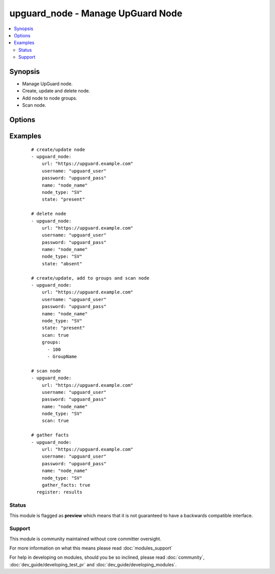 .. _upguard_node:


upguard_node - Manage UpGuard Node
++++++++++++++++++++++++++++++++++

.. versionadded:: 2.2


.. contents::
   :local:
   :depth: 2


Synopsis
--------

* Manage UpGuard node.
* Create, update and delete node.
* Add node to node groups.
* Scan node.




Options
-------

.. raw:: html

    <table border=1 cellpadding=4>
    <tr>
    <th class="head">parameter</th>
    <th class="head">required</th>
    <th class="head">default</th>
    <th class="head">choices</th>
    <th class="head">comments</th>
    </tr>
            <tr>
    <td>gather_facts<br/><div style="font-size: small;"></div></td>
    <td>no</td>
    <td></td>
        <td><ul><li>True</li><li>False</li></ul></td>
        <td><div>Return node and group details.</div></td></tr>
            <tr>
    <td>groups<br/><div style="font-size: small;"></div></td>
    <td>no</td>
    <td></td>
        <td><ul><li>list</li></ul></td>
        <td><div>List of group ids and/or group names in which to add the node.</div></td></tr>
            <tr>
    <td>name<br/><div style="font-size: small;"></div></td>
    <td>yes</td>
    <td></td>
        <td><ul></ul></td>
        <td><div>The name of the node.</div></td></tr>
            <tr>
    <td>node_type<br/><div style="font-size: small;"></div></td>
    <td>yes</td>
    <td></td>
        <td><ul><li>SV: Server</li><li>DT: Desktop</li><li>SW: Network Switch</li><li>FW: Firewall</li><li>RT: Router</li><li>PH: Smart Phone</li><li>RB: Robot</li><li>SS: SAN Storage</li><li>WS: Website</li></ul></td>
        <td><div>The node type. Use two letter code.</div></td></tr>
            <tr>
    <td>password<br/><div style="font-size: small;"></div></td>
    <td>yes</td>
    <td></td>
        <td><ul></ul></td>
        <td><div>The password of the Upguard Management Console.</div></td></tr>
            <tr>
    <td>port<br/><div style="font-size: small;"></div></td>
    <td>no</td>
    <td>443</td>
        <td><ul></ul></td>
        <td><div>The port to connect to Upguard Management Console.</div></td></tr>
            <tr>
    <td>properties<br/><div style="font-size: small;"></div></td>
    <td>no</td>
    <td></td>
        <td><ul><li>dict</li></ul></td>
        <td><div>Properties of the node.</div><div>See https://support.upguard.com/upguard/nodes-api-v2.html#create.</div></td></tr>
            <tr>
    <td>scan<br/><div style="font-size: small;"></div></td>
    <td>no</td>
    <td></td>
        <td><ul><li>True</li><li>False</li></ul></td>
        <td><div>Scan node.</div></td></tr>
            <tr>
    <td>state<br/><div style="font-size: small;"></div></td>
    <td>no</td>
    <td></td>
        <td><ul><li>present</li><li>absent</li></ul></td>
        <td><div>Create or delete node.</div></td></tr>
            <tr>
    <td>url<br/><div style="font-size: small;"></div></td>
    <td>yes</td>
    <td></td>
        <td><ul></ul></td>
        <td><div>The url of the Upguard Management Console.</div><div>i.e.  https://upguard.example.com</div></td></tr>
            <tr>
    <td>username<br/><div style="font-size: small;"></div></td>
    <td>yes</td>
    <td></td>
        <td><ul></ul></td>
        <td><div>The username of the Upguard Management Console.</div></td></tr>
            <tr>
    <td>validate_certs<br/><div style="font-size: small;"></div></td>
    <td>no</td>
    <td>True</td>
        <td><ul><li>True</li><li>False</li></ul></td>
        <td><div>Allows connection when SSL certificates are not valid.</div><div>Set to false when certificates are not trusted.</div></td></tr>
        </table>
    </br>



Examples
--------

 ::

    # create/update node
    - upguard_node:
        url: "https://upguard.example.com"
        username: "upguard_user"
        password: "upguard_pass"
        name: "node_name"
        node_type: "SV"
        state: "present"
    
    # delete node
    - upguard_node:
        url: "https://upguard.example.com"
        username: "upguard_user"
        password: "upguard_pass"
        name: "node_name"
        node_type: "SV"
        state: "absent"
    
    # create/update, add to groups and scan node
    - upguard_node:
        url: "https://upguard.example.com"
        username: "upguard_user"
        password: "upguard_pass"
        name: "node_name"
        node_type: "SV"
        state: "present"
        scan: true
        groups:
          - 100
          - GroupName
    
    # scan node
    - upguard_node:
        url: "https://upguard.example.com"
        username: "upguard_user"
        password: "upguard_pass"
        name: "node_name"
        node_type: "SV"
        scan: true
    
    # gather facts
    - upguard_node:
        url: "https://upguard.example.com"
        username: "upguard_user"
        password: "upguard_pass"
        name: "node_name"
        node_type: "SV"
        gather_facts: true
      register: results
    





Status
~~~~~~

This module is flagged as **preview** which means that it is not guaranteed to have a backwards compatible interface.


Support
~~~~~~~

This module is community maintained without core committer oversight.

For more information on what this means please read :doc:`modules_support`


For help in developing on modules, should you be so inclined, please read :doc:`community`, :doc:`dev_guide/developing_test_pr` and :doc:`dev_guide/developing_modules`.
